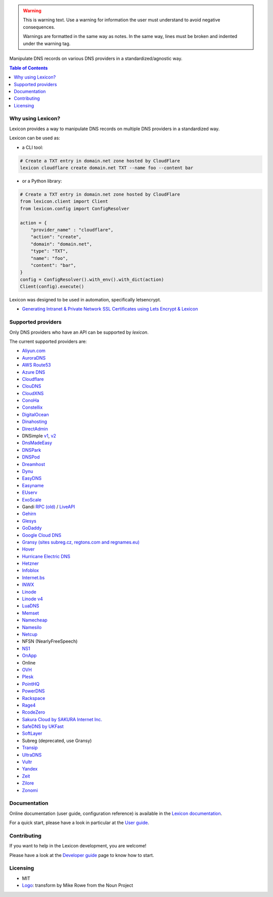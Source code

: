 .. warning::
    This is warning text. Use a warning for information the user must
    understand to avoid negative consequences.

    Warnings are formatted in the same way as notes. In the same way,
    lines must be broken and indented under the warning tag.

============
|logo_named|
============

Manipulate DNS records on various DNS providers in a standardized/agnostic way.

|build_status| |coverage_status| |docker_pulls| |pypy_version| |pypy_python_support| |github_license|

.. |logo_named| image:: https://raw.githubusercontent.com/AnalogJ/lexicon/master/docs/images/logo_named.svg
    :alt: Lexicon

.. |build_status| image:: https://dev.azure.com/AnalogJ/lexicon/_apis/build/status/AnalogJ.lexicon?branchName=master
    :target: https://dev.azure.com/AnalogJ/lexicon/_build/latest?definitionId=1&branchName=master

.. |coverage_status| image:: https://coveralls.io/repos/github/AnalogJ/lexicon/badge.svg
    :target: https://coveralls.io/github/AnalogJ/lexicon?branch=master

.. |docker_pulls| image:: https://img.shields.io/docker/pulls/analogj/lexicon.svg
    :target: https://hub.docker.com/r/analogj/lexicon

.. |pypy_version| image:: https://img.shields.io/pypi/v/dns-lexicon.svg
    :target: https://pypi.python.org/pypi/dns-lexicon

.. |pypy_python_support| image:: https://img.shields.io/pypi/pyversions/dns-lexicon.svg
    :target: https://pypi.python.org/pypi/dns-lexicon

.. |github_license| image:: https://img.shields.io/github/license/AnalogJ/lexicon.svg
    :target: https://github.com/AnalogJ/lexicon/blob/master/LICENSE

.. contents:: Table of Contents
   :local:

.. tag:intro-begin

Why using Lexicon?
==================

Lexicon provides a way to manipulate DNS records on multiple DNS providers in a standardized way.

Lexicon can be used as:

- a CLI tool:

.. code-block:: bash

    # Create a TXT entry in domain.net zone hosted by CloudFlare
    lexicon cloudflare create domain.net TXT --name foo --content bar

- or a Python library:

.. code-block:: python

    # Create a TXT entry in domain.net zone hosted by CloudFlare
    from lexicon.client import Client
    from lexicon.config import ConfigResolver

    action = {
        "provider_name" : "cloudflare",
        "action": "create",
        "domain": "domain.net",
        "type": "TXT",
        "name": "foo",
        "content": "bar",
    }
    config = ConfigResolver().with_env().with_dict(action)
    Client(config).execute()

Lexicon was designed to be used in automation, specifically letsencrypt.

* `Generating Intranet & Private Network SSL Certificates using Lets Encrypt & Lexicon <http://blog.thesparktree.com/post/138999997429/generating-intranet-and-private-network-ssl>`_

Supported providers
===================

Only DNS providers who have an API can be supported by `lexicon`.

The current supported providers are:

- `Aliyun.com <https://help.aliyun.com/document_detail/29739.html>`_
- `AuroraDNS <https://www.pcextreme.com/aurora/dns>`_
- `AWS Route53 <https://docs.aws.amazon.com/Route53/latest/APIReference/Welcome.html>`_
- `Azure DNS <https://docs.microsoft.com/en-us/rest/api/dns/>`_
- `Cloudflare <https://api.cloudflare.com/#endpoints>`_
- `ClouDNS <https://www.cloudns.net/wiki/article/56/>`_
- `CloudXNS <https://www.cloudxns.net/Support/lists/cid/17.html>`_
- `ConoHa <https://www.conoha.jp/docs/>`_
- `Constellix <https://api-docs.constellix.com/?version=latest>`_
- `DigitalOcean <https://developers.digitalocean.com/documentation/v2/#create-a-new-domain>`_
- `Dinahosting <https://en.dinahosting.com/api>`_
- `DirectAdmin <https://www.directadmin.com/features.php?id=504>`_
- DNSimple `v1 <https://developer.dnsimple.com/>`_, `v2 <https://developer.dnsimple.com/v2/>`_
- `DnsMadeEasy <https://api-docs.dnsmadeeasy.com/?version=latest>`_
- `DNSPark <https://dnspark.zendesk.com/entries/31210577-REST-API-DNS-Documentation>`_
- `DNSPod <https://support.dnspod.cn/Support/api>`_
- `Dreamhost <https://help.dreamhost.com/hc/en-us/articles/217560167-API_overview>`_
- `Dynu <https://www.dynu.com/Support/API>`_
- `EasyDNS <http://docs.sandbox.rest.easydns.net/>`_
- `Easyname <https://www.easyname.com/en>`_
- `EUserv <https://support.euserv.com/api-doc/>`_
- `ExoScale <https://community.exoscale.com/documentation/dns/api/>`_
- Gandi `RPC (old) <http://doc.rpc.gandi.net>`_ / `LiveAPI <http://doc.livedns.gandi.net/>`_
- `Gehirn <https://support.gehirn.jp/apidocs/gis/dns/index.html>`_
- `Glesys <https://github.com/glesys/API/wiki/>`_
- `GoDaddy <https://developer.godaddy.com/getstarted#access>`_
- `Google Cloud DNS <https://cloud.google.com/dns/api/v1/>`_
- `Gransy (sites subreg.cz, regtons.com and regnames.eu) <https://subreg.cz/manual/>`_
- `Hover <https://hoverapi.docs.apiary.io/>`_
- `Hurricane Electric DNS <https://dns.he.net/>`_
- `Hetzner <https://dns.hetzner.com/api-docs/>`_
- `Infoblox <https://docs.infoblox.com/display/ILP/Infoblox+Documentation+Portal>`_
- `Internet.bs <https://internetbs.net/ResellerRegistrarDomainNameAPI>`_
- `INWX <https://www.inwx.de/en/offer/api>`_
- `Linode <https://www.linode.com/api/dns>`_
- `Linode v4 <https://developers.linode.com/api/docs/v4#tag/Domains>`_
- `LuaDNS <http://www.luadns.com/api.html>`_
- `Memset <https://www.memset.com/apidocs/methods_dns.html>`_
- `Namecheap <https://www.namecheap.com/support/api/methods.aspx>`_
- `Namesilo <https://www.namesilo.com/api_reference.php>`_
- `Netcup <https://ccp.netcup.net/run/webservice/servers/endpoint.php>`_
- NFSN (NearlyFreeSpeech)
- `NS1 <https://ns1.com/api/>`_
- `OnApp <https://docs.onapp.com/display/55API/OnApp+5.5+API+Guide>`_
- Online
- `OVH <https://api.ovh.com/>`_
- `Plesk <https://docs.plesk.com/en-US/onyx/api-rpc/about-xml-api.28709/>`_
- `PointHQ <https://pointhq.com/api/docs>`_
- `PowerDNS <https://doc.powerdns.com/md/httpapi/api_spec/>`_
- `Rackspace <https://developer.rackspace.com/docs/cloud-dns/v1/developer-guide/>`_
- `Rage4 <https://gbshouse.uservoice.com/knowledgebase/articles/109834-rage4-dns-developers-api>`_
- `RcodeZero <https://my.rcodezero.at/api-doc>`_
- `Sakura Cloud by SAKURA Internet Inc. <https://developer.sakura.ad.jp/cloud/api/1.1/>`_
- `SafeDNS by UKFast <https://developers.ukfast.io/documentation/safedns>`_
- `SoftLayer <https://sldn.softlayer.com/article/REST#HTTP_Request_Types>`_
- Subreg (deprecated, use Gransy)
- `Transip <https://www.transip.nl/transip/api/>`_
- `UltraDNS <https://ultra-portalstatic.ultradns.com/static/docs/REST-API_User_Guide.pdf>`_
- `Vultr <https://www.vultr.com/api/>`_
- `Yandex <https://tech.yandex.com/domain/doc/reference/dns-add-docpage/>`_
- `Zeit <https://zeit.co/api#post-domain-records>`_
- `Zilore <https://zilore.com/en/help/api>`_
- `Zonomi <http://zonomi.com/app/dns/dyndns.jsp>`_

.. tag:intro-end

Documentation
=============

Online documentation (user guide, configuration reference) is available in the `Lexicon documentation`_.

For a quick start, please have a look in particular at the `User guide`_.

.. _Lexicon documentation: https://dns-lexicon.readthedocs.io
.. _User guide: https://dns-lexicon.readthedocs.io/en/latest/user_guide.html

Contributing
============

If you want to help in the Lexicon development, you are welcome!

Please have a look at the `Developer guide`_ page to know how to start.

.. _Developer guide: https://dns-lexicon.readthedocs.io/en/latest/developer_guide.html

Licensing
=========

- MIT
- Logo_: transform by Mike Rowe from the Noun Project

.. _Logo: https://thenounproject.com/term/transform/397964
